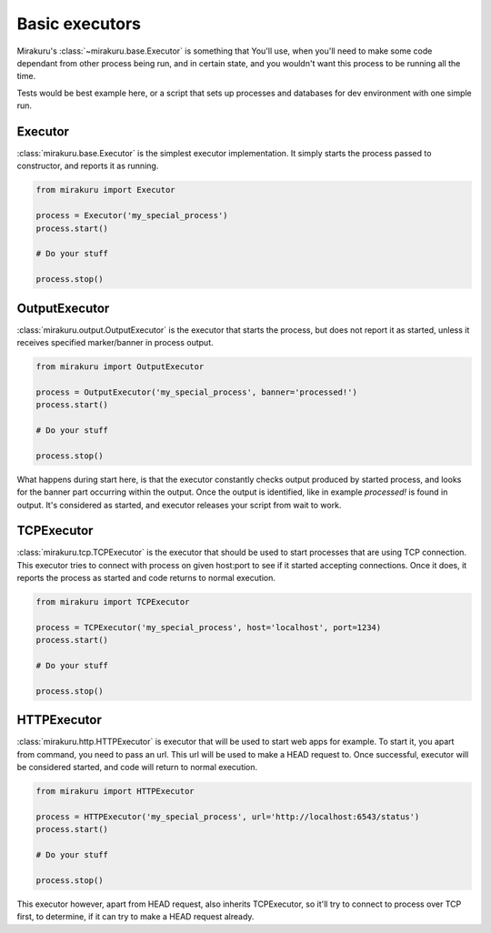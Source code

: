 Basic executors
===============

Mirakuru's :class:`~mirakuru.base.Executor` is something that You'll use, when you'll
need to make some code dependant from other process being run, and in certain state,
and you wouldn't want this process to be running all the time.

Tests would be best example here, or a script that sets up processes and databases
for dev environment with one simple run.

Executor
--------

:class:`mirakuru.base.Executor` is the simplest executor implementation.
It simply starts the process passed to constructor, and reports it as running.

.. code-block:: python

    from mirakuru import Executor

    process = Executor('my_special_process')
    process.start()

    # Do your stuff

    process.stop()

OutputExecutor
--------------

:class:`mirakuru.output.OutputExecutor` is the executor that starts the process,
but does not report it as started, unless it receives specified marker/banner in
process output.

.. code-block:: python

    from mirakuru import OutputExecutor

    process = OutputExecutor('my_special_process', banner='processed!')
    process.start()

    # Do your stuff

    process.stop()

What happens during start here, is that the executor constantly checks output
produced by started process, and looks for the banner part occurring within the
output.
Once the output is identified, like in example `processed!` is found in output.
It's considered as started, and executor releases your script from wait to work.

TCPExecutor
-----------

:class:`mirakuru.tcp.TCPExecutor` is the executor that should be used to start
processes that are using TCP connection. This executor tries to connect with
process on given host:port to see if it started accepting connections. Once it
does, it reports the process as started and code returns to normal execution.

.. code-block:: python

    from mirakuru import TCPExecutor

    process = TCPExecutor('my_special_process', host='localhost', port=1234)
    process.start()

    # Do your stuff

    process.stop()



HTTPExecutor
------------

:class:`mirakuru.http.HTTPExecutor` is executor that will be used to start
web apps for example. To start it, you apart from command, you need to pass an url.
This url will be used to make a HEAD request to. Once successful,
executor will be considered started, and code will return to normal execution.

.. code-block:: python

    from mirakuru import HTTPExecutor

    process = HTTPExecutor('my_special_process', url='http://localhost:6543/status')
    process.start()

    # Do your stuff

    process.stop()

This executor however, apart from HEAD request, also inherits TCPExecutor,
so it'll try to connect to process over TCP first, to determine,
if it can try to make a HEAD request already.
